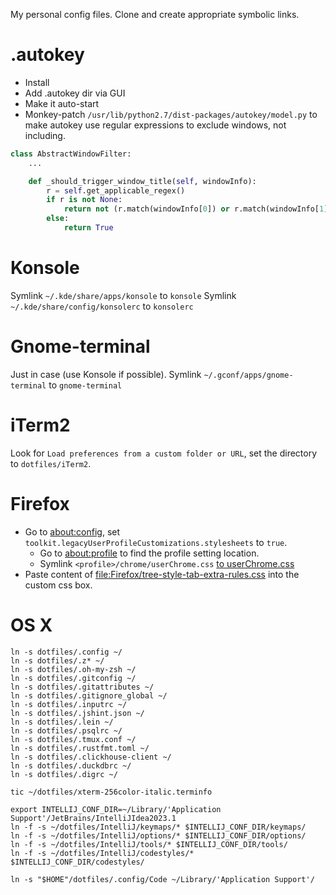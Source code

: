 My personal config files. Clone and create appropriate symbolic links.

* .autokey
- Install
- Add .autokey dir via GUI
- Make it auto-start
- Monkey-patch =/usr/lib/python2.7/dist-packages/autokey/model.py= to make autokey use regular expressions to exclude windows, not including.
#+begin_src python
class AbstractWindowFilter:
    ...

    def _should_trigger_window_title(self, windowInfo):
        r = self.get_applicable_regex()
        if r is not None:
            return not (r.match(windowInfo[0]) or r.match(windowInfo[1]))
        else:
            return True
#+end_src

* Konsole
Symlink =~/.kde/share/apps/konsole= to =konsole=
Symlink =~/.kde/share/config/konsolerc= to =konsolerc=

* Gnome-terminal
Just in case (use Konsole if possible).
Symlink =~/.gconf/apps/gnome-terminal= to =gnome-terminal=

* iTerm2
Look for ~Load preferences from a custom folder or URL~, set the directory to =dotfiles/iTerm2=.

* Firefox
- Go to about:config, set ~toolkit.legacyUserProfileCustomizations.stylesheets~ to ~true~.
  - Go to about:profile to find the profile setting location.
  - Symlink ~<profile>/chrome/userChrome.css~ [[file:Firefox/userChrome.css][to userChrome.css]]
- Paste content of [[file:Firefox/tree-style-tab-extra-rules.css]] into the custom css box.

* OS X
#+begin_src shell
ln -s dotfiles/.config ~/
ln -s dotfiles/.z* ~/
ln -s dotfiles/.oh-my-zsh ~/
ln -s dotfiles/.gitconfig ~/
ln -s dotfiles/.gitattributes ~/
ln -s dotfiles/.gitignore_global ~/
ln -s dotfiles/.inputrc ~/
ln -s dotfiles/.jshint.json ~/
ln -s dotfiles/.lein ~/
ln -s dotfiles/.psqlrc ~/
ln -s dotfiles/.tmux.conf ~/
ln -s dotfiles/.rustfmt.toml ~/
ln -s dotfiles/.clickhouse-client ~/
ln -s dotfiles/.duckdbrc ~/
ln -s dotfiles/.digrc ~/

tic ~/dotfiles/xterm-256color-italic.terminfo

export INTELLIJ_CONF_DIR=~/Library/'Application Support'/JetBrains/IntelliJIdea2023.1
ln -f -s ~/dotfiles/IntelliJ/keymaps/* $INTELLIJ_CONF_DIR/keymaps/
ln -f -s ~/dotfiles/IntelliJ/options/* $INTELLIJ_CONF_DIR/options/
ln -f -s ~/dotfiles/IntelliJ/tools/* $INTELLIJ_CONF_DIR/tools/
ln -f -s ~/dotfiles/IntelliJ/codestyles/* $INTELLIJ_CONF_DIR/codestyles/

ln -s "$HOME"/dotfiles/.config/Code ~/Library/'Application Support'/
#+end_src
